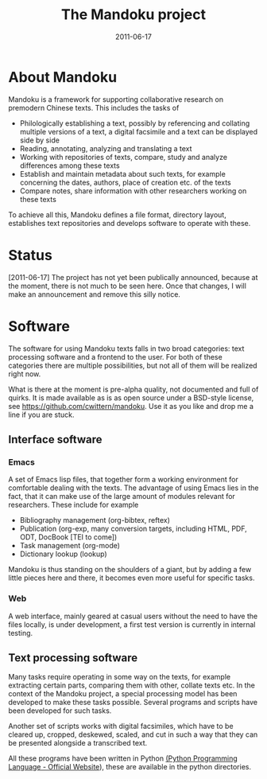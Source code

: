 #+TITLE: The Mandoku project
#+DATE: 2011-06-17


* About Mandoku 
  Mandoku is a framework for supporting collaborative research on
  premodern Chinese texts. This includes the tasks of
  * Philologically establishing a text, possibly by referencing and
    collating multiple versions of a text, a digital facsimile and a
    text can be displayed side by side
  * Reading, annotating, analyzing and translating a text
  * Working with repositories of texts, compare, study and analyze
    differences among these texts
  * Establish and maintain metadata about such texts, for example
    concerning the dates, authors, place of creation etc. of the texts
  * Compare notes, share information with other researchers working on
    these texts
    
  To achieve all this, Mandoku defines a file format, directory
  layout, establishes text repositories and develops software to
  operate with these.

* Status
  

  [2011-06-17] The project has not yet been publically announced,
  because at the moment, there is not much to be seen here.  Once that
  changes, I will make an announcement and remove this silly notice.

* Software
  The software for using Mandoku texts falls in two broad categories:
  text processing software and a frontend to the user.  For both of
  these categories there are multiple possibilities, but not all of
  them will be realized right now.

  What is there at the moment is pre-alpha quality, not documented and
  full of quirks. It is made available as is as open source under a
  BSD-style license, see https://github.com/cwittern/mandoku.  Use it
  as you like and drop me a line if you are stuck.
  
** Interface software
*** Emacs
    A set of Emacs lisp files, that together form a working
    environment for comfortable dealing with the texts.  The advantage
    of using Emacs lies in the fact, that it can make use of the large
    amount of modules relevant for researchers.  These include for example
    * Bibliography management (org-bibtex, reftex)
    * Publication (org-exp, many conversion targets, including HTML,
      PDF, ODT, DocBook [TEI to come])
    * Task management (org-mode)
    * Dictionary lookup (lookup)

    Mandoku is thus standing on the shoulders of a giant, but by
    adding a few little pieces here and there, it becomes even more
    useful for specific tasks.
    
*** Web
    
    A web interface, mainly geared at casual users without the need to
    have the files locally, is under development, a first test version
    is currently in internal testing.

# *** PyQt based interface (maybe)
#     ** to be done **


    
** Text processing software
   Many tasks require operating in some way on the texts, for example
   extracting certain parts, comparing them with other, collate texts
   etc.  In the context of the Mandoku project, a special processing
   model has been developed to make these tasks possible.  Several
   programs and scripts have been developed for such tasks.
   
   Another set of scripts works with digital facsimiles, which have to
   be cleared up, cropped, deskewed, scaled, and cut in such a way
   that they can be presented alongside a transcribed text. 

   All these programs have been written in Python [[http://www.python.org/][(Python Programming
   Language - Official Website]]), these are available in the python directories.


   
